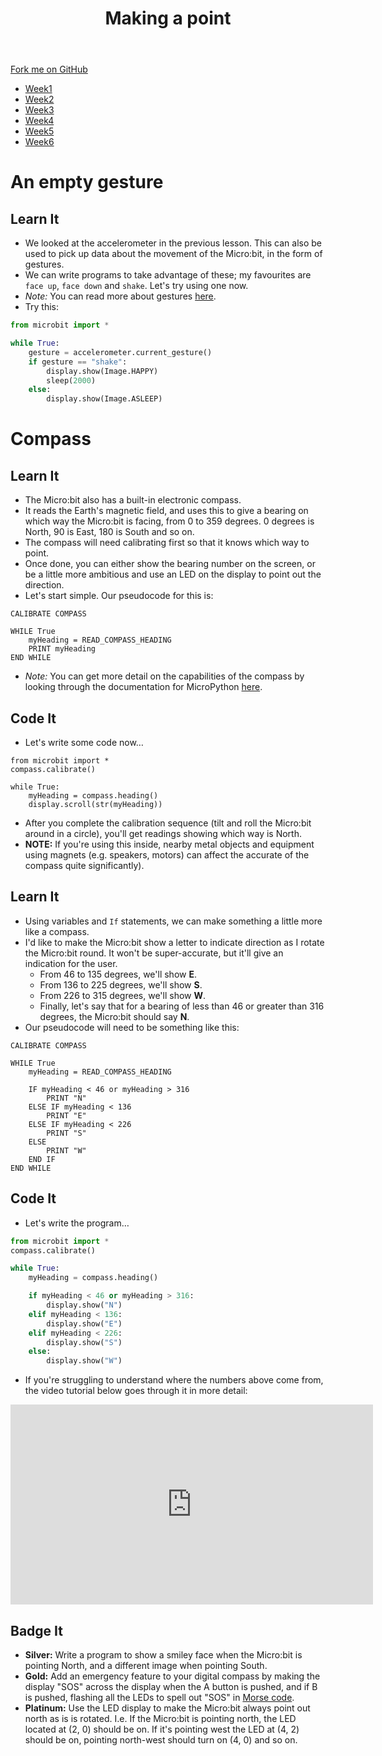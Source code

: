 #+STARTUP:indent
#+HTML_HEAD: <link rel="stylesheet" type="text/css" href="css/styles.css"/>
#+HTML_HEAD_EXTRA: <link href='http://fonts.googleapis.com/css?family=Ubuntu+Mono|Ubuntu' rel='stylesheet' type='text/css'>
#+HTML_HEAD_EXTRA: <script src="http://ajax.googleapis.com/ajax/libs/jquery/1.9.1/jquery.min.js" type="text/javascript"></script>
#+HTML_HEAD_EXTRA: <script src="js/navbar.js" type="text/javascript"></script>
#+OPTIONS: f:nil author:nil num:nil creator:nil timestamp:nil toc:nil html-style:nil

#+TITLE: Making a point
#+AUTHOR: Stephen Brown

#+BEGIN_HTML
  <div class="github-fork-ribbon-wrapper left">
    <div class="github-fork-ribbon">
      <a href="https://github.com/stsb11/7-CS-micro">Fork me on GitHub</a>
    </div>
  </div>
<div id="stickyribbon">
    <ul>
      <li><a href="1_Lesson.html">Week1</a></li>
      <li><a href="2_Lesson.html">Week2</a></li>
      <li><a href="3_Lesson.html">Week3</a></li>
      <li><a href="4_Lesson.html">Week4</a></li>
      <li><a href="5_Lesson.html">Week5</a></li>
      <li><a href="6_Lesson.html">Week6</a></li>
    </ul>
  </div>
#+END_HTML
* COMMENT Use as a template
:PROPERTIES:
:HTML_CONTAINER_CLASS: activity
:END:
** Learn It
:PROPERTIES:
:HTML_CONTAINER_CLASS: learn
:END:

** Research It
:PROPERTIES:
:HTML_CONTAINER_CLASS: research
:END:

** Design It
:PROPERTIES:
:HTML_CONTAINER_CLASS: design
:END:

** Build It
:PROPERTIES:
:HTML_CONTAINER_CLASS: build
:END:

** Test It
:PROPERTIES:
:HTML_CONTAINER_CLASS: test
:END:

** Run It
:PROPERTIES:
:HTML_CONTAINER_CLASS: run
:END:

** Document It
:PROPERTIES:
:HTML_CONTAINER_CLASS: document
:END:

** Code It
:PROPERTIES:
:HTML_CONTAINER_CLASS: code
:END:

** Program It
:PROPERTIES:
:HTML_CONTAINER_CLASS: program
:END:

** Try It
:PROPERTIES:
:HTML_CONTAINER_CLASS: try
:END:

** Badge It
:PROPERTIES:
:HTML_CONTAINER_CLASS: badge
:END:

** Save It
:PROPERTIES:
:HTML_CONTAINER_CLASS: save
:END:

* An empty gesture
:PROPERTIES:
:HTML_CONTAINER_CLASS: activity
:END:
** Learn It
:PROPERTIES:
:HTML_CONTAINER_CLASS: learn
:END:
- We looked at the accelerometer in the previous lesson. This can also be used to pick up data about the movement of the Micro:bit, in the form of gestures.
- We can write programs to take advantage of these; my favourites are =face up=, =face down= and =shake=. Let's try using one now.
- /Note:/ You can read more about gestures [[http://microbit-micropython.readthedocs.org/en/latest/tutorials/gestures.html#gestures][here]].
- Try this:
#+begin_src python
from microbit import *

while True:
    gesture = accelerometer.current_gesture()
    if gesture == "shake":
        display.show(Image.HAPPY)
        sleep(2000)
    else:
        display.show(Image.ASLEEP)
#+end_src
* Compass
:PROPERTIES:
:HTML_CONTAINER_CLASS: activity
:END:
** Learn It
:PROPERTIES:
:HTML_CONTAINER_CLASS: learn
:END:
- The Micro:bit also has a built-in electronic compass.
- It reads the Earth's magnetic field, and uses this to give a bearing on which way the Micro:bit is facing, from 0 to 359 degrees. 0 degrees is North, 90 is East, 180 is South and so on.
- The compass will need calibrating first so that it knows which way to point. 
- Once done, you can either show the bearing number on the screen, or be a little more ambitious and use an LED on the display to point out the direction. 
- Let's start simple. Our pseudocode for this is:

#+begin_src
CALIBRATE COMPASS

WHILE True
    myHeading = READ_COMPASS_HEADING
    PRINT myHeading
END WHILE
#+end_src

- /Note:/ You can get more detail on the capabilities of the compass by looking through the documentation for MicroPython [[http://microbit-micropython.readthedocs.org/en/latest/compass.html][here]]. 
** Code It
:PROPERTIES:
:HTML_CONTAINER_CLASS: code
:END:
- Let's write some code now...
#+begin_src
from microbit import *
compass.calibrate()

while True:
    myHeading = compass.heading()
    display.scroll(str(myHeading))
#+end_src
- After you complete the calibration sequence (tilt and roll the Micro:bit around in a circle), you'll get readings showing which way is North. 
- *NOTE:* If you're using this inside, nearby metal objects and equipment using magnets (e.g. speakers, motors) can affect the accurate of the compass quite significantly). 
** Learn It
:PROPERTIES:
:HTML_CONTAINER_CLASS: learn
:END:
- Using variables and =If= statements, we can make something a little more like a compass. 
- I'd like to make the Micro:bit show a letter to indicate direction as I rotate the Micro:bit round. It won't be super-accurate, but it'll give an indication for the user.
  - From 46 to 135 degrees, we'll show *E*.
  - From 136 to 225 degrees, we'll show *S*.
  - From 226 to 315 degrees, we'll show *W*.
  - Finally, let's say that for a bearing of less than 46 or greater than 316 degrees, the Micro:bit should say *N*.
- Our pseudocode will need to be something like this:              
#+begin_src
CALIBRATE COMPASS

WHILE True
    myHeading = READ_COMPASS_HEADING
    
    IF myHeading < 46 or myHeading > 316
        PRINT "N"
    ELSE IF myHeading < 136
        PRINT "E"
    ELSE IF myHeading < 226
        PRINT "S"
    ELSE
        PRINT "W"
    END IF
END WHILE
#+end_src
** Code It
:PROPERTIES:
:HTML_CONTAINER_CLASS: learn
:END:
- Let's write the program...
#+begin_src python
from microbit import *
compass.calibrate()

while True:
    myHeading = compass.heading()
    
    if myHeading < 46 or myHeading > 316:
        display.show("N")
    elif myHeading < 136:
        display.show("E")
    elif myHeading < 226:
        display.show("S")
    else:
        display.show("W")
#+end_src
- If you're struggling to understand where the numbers above come from, the video tutorial below goes through it in more detail:
#+BEGIN_HTML
<iframe width="580" height="320" src="https://www.youtube.com/embed/kOv5PKBsGtg" frameborder="0" allowfullscreen></iframe>
#+END_HTML
** Badge It
:PROPERTIES:
:HTML_CONTAINER_CLASS: badge
:END:
- *Silver:* Write a program to show a smiley face when the Micro:bit is pointing North, and a different image when pointing South. 
- *Gold:* Add an emergency feature to your digital compass by making the display "SOS" across the display when the A button is pushed, and if B is pushed, flashing all the LEDs to spell out "SOS" in [[https://en.wikipedia.org/wiki/Morse_code][Morse code]].
- *Platinum:* Use the LED display to make the Micro:bit always point out north as is is rotated. I.e. If the Micro:bit is pointing north, the LED located at (2, 0) should be on. If it's pointing west the LED at (4, 2) should be on, pointing north-west should turn on (4, 0) and so on.

